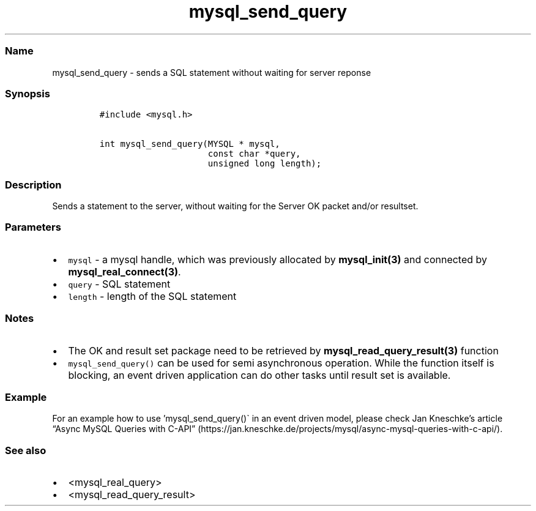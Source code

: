 .\" Automatically generated by Pandoc 2.5
.\"
.TH "mysql_send_query" "3" "" "Version 3.3.1" "MariaDB Connector/C"
.hy
.SS Name
.PP
mysql_send_query \- sends a SQL statement without waiting for server
reponse
.SS Synopsis
.IP
.nf
\f[C]
#include <mysql.h>

int mysql_send_query(MYSQL * mysql,
                     const char *query,
                     unsigned long length);
\f[R]
.fi
.SS Description
.PP
Sends a statement to the server, without waiting for the Server OK
packet and/or resultset.
.SS Parameters
.IP \[bu] 2
\f[C]mysql\f[R] \- a mysql handle, which was previously allocated by
\f[B]mysql_init(3)\f[R] and connected by
\f[B]mysql_real_connect(3)\f[R].
.IP \[bu] 2
\f[C]query\f[R] \- SQL statement
.IP \[bu] 2
\f[C]length\f[R] \- length of the SQL statement
.SS Notes
.IP \[bu] 2
The OK and result set package need to be retrieved by
\f[B]mysql_read_query_result(3)\f[R] function
.IP \[bu] 2
\f[C]mysql_send_query()\f[R] can be used for semi asynchronous
operation.
While the function itself is blocking, an event driven application can
do other tasks until result set is available.
.SS Example
.PP
For an example how to use \[cq]mysql_send_query()\[ga] in an event
driven model, please check Jan Kneschke\[cq]s article \[lq]Async MySQL
Queries with
C\-API\[rq] (https://jan.kneschke.de/projects/mysql/async-mysql-queries-with-c-api/).
.SS See also
.IP \[bu] 2
<mysql_real_query>
.IP \[bu] 2
<mysql_read_query_result>
